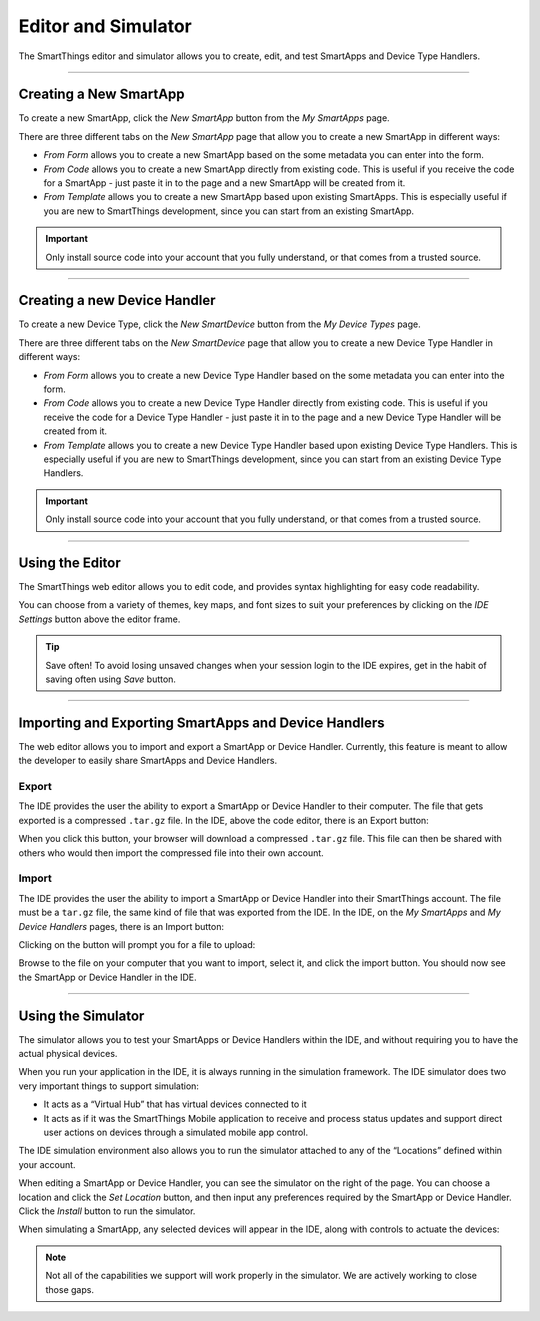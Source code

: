Editor and Simulator
====================

The SmartThings editor and simulator allows you to create, edit, and test SmartApps and Device Type Handlers.

.. figure:: ../img/ide/ide.png
   :alt: Ide

----

Creating a New SmartApp
-----------------------

To create a new SmartApp, click the *New SmartApp* button from the *My SmartApps* page.

There are three different tabs on the *New SmartApp* page that allow you to create a new SmartApp in different ways:

- *From Form* allows you to create a new SmartApp based on the some metadata you can enter into the form.
- *From Code* allows you to create a new SmartApp directly from existing code. This is useful if you receive the code for a SmartApp - just paste it in to the page and a new SmartApp will be created from it.
- *From Template* allows you to create a new SmartApp based upon existing SmartApps. This is especially useful if you are new to SmartThings development, since you can start from an existing SmartApp.

.. important::

    Only install source code into your account that you fully understand, or that comes from a trusted source.

----

Creating a new Device Handler
-----------------------------

To create a new Device Type, click the *New SmartDevice* button from the *My Device Types* page.

There are three different tabs on the *New SmartDevice* page that allow you to create a new Device Type Handler in different ways:

- *From Form* allows you to create a new Device Type Handler based on the some metadata you can enter into the form.
- *From Code* allows you to create a new Device Type Handler directly from existing code. This is useful if you receive the code for a Device Type Handler - just paste it in to the page and a new Device Type Handler will be created from it.
- *From Template* allows you to create a new Device Type Handler based upon existing Device Type Handlers. This is especially useful if you are new to SmartThings development, since you can start from an existing Device Type Handlers.

.. important::

    Only install source code into your account that you fully understand, or that comes from a trusted source.

----

Using the Editor
----------------

The SmartThings web editor allows you to edit code, and provides syntax highlighting for easy code readability.

You can choose from a variety of themes, key maps, and font sizes to suit your preferences by clicking on the *IDE Settings* button above the editor frame.

.. tip::

   Save often! To avoid losing unsaved changes when your session login to the IDE expires, get in the habit of saving often using *Save* button.

----

Importing and Exporting SmartApps and Device Handlers
-----------------------------------------------------

The web editor allows you to import and export a SmartApp or Device Handler.
Currently, this feature is meant to allow the developer to easily share SmartApps and Device Handlers.

Export
^^^^^^

The IDE provides the user the ability to export a SmartApp or Device Handler to their computer.
The file that gets exported is a compressed ``.tar.gz`` file.
In the IDE, above the code editor, there is an Export button:

.. image:: ../img/ide/export.png
   :alt: Export
   :scale: 50%

When you click this button, your browser will download a compressed ``.tar.gz`` file.
This file can then be shared with others who would then import the compressed file into their own account.

Import
^^^^^^

The IDE provides the user the ability to import a SmartApp or Device Handler into their SmartThings account.
The file must be a ``tar.gz`` file, the same kind of file that was exported from the IDE.
In the IDE, on the `My SmartApps` and `My Device Handlers` pages, there is an Import button:

.. image:: ../img/ide/import.png
   :alt: Import
   :scale: 50%

Clicking on the button will prompt you for a file to upload:

.. image:: ../img/ide/importprompt.png
   :alt: Import Prompt
   :scale: 50%

Browse to the file on your computer that you want to import, select it, and click the import button.
You should now see the SmartApp or Device Handler in the IDE.

----

Using the Simulator
-------------------

The simulator allows you to test your SmartApps or Device Handlers within the IDE, and without requiring you to have the actual physical devices.

When you run your application in the IDE, it is always running in the simulation framework.
The IDE simulator does two very important things to support simulation:

-  It acts as a “Virtual Hub” that has virtual devices connected to it
-  It acts as if it was the SmartThings Mobile application to receive
   and process status updates and support direct user actions on devices
   through a simulated mobile app control.

The IDE simulation environment also allows you to run the simulator
attached to any of the “Locations” defined within your account.

When editing a SmartApp or Device Handler, you can see the simulator on the right of the page.
You can choose a location and click the *Set Location* button, and then input any preferences required by the SmartApp or Device Handler.
Click the *Install* button to run the simulator.

When simulating a SmartApp, any selected devices will appear in the IDE, along with controls to actuate the devices:

.. figure:: ../img/ide/simulator.png
   :alt: Simulator

.. note::

   Not all of the capabilities we support will work properly in the simulator. We are actively working to close those gaps.
